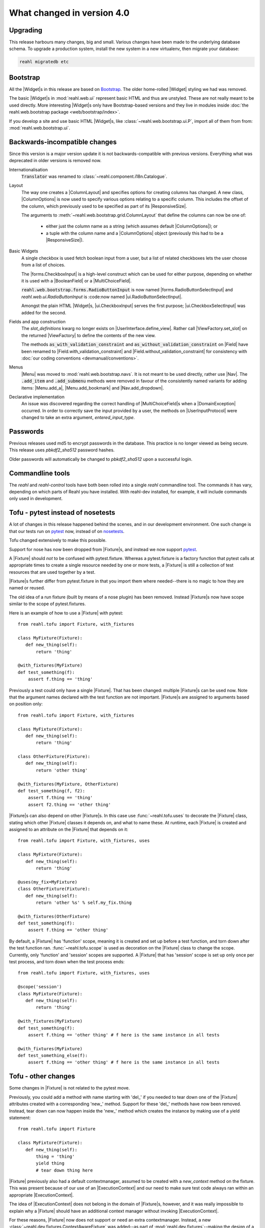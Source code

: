 .. Copyright 2014, 2015, 2016 Reahl Software Services (Pty) Ltd. All rights reserved.
 
What changed in version 4.0
===========================

.. |Widget| replace:: :class:`~reahl.web.fw.Widget`
.. |Fixture| replace:: :class:`~reahl.tofu.Fixture`
.. |ExecutionContext| replace:: :class:`~reahl.component.context.ExecutionContext`
.. |ColumnLayout| replace:: :class:`~reahl.web.bootstrap.grid.ColumnLayout`
.. |ColumnOptions| replace:: :class:`~reahl.web.bootstrap.grid.ColumnOptions`
.. |ResponsiveSize| replace:: :class:`~reahl.web.bootstrap.grid.ResponsiveSize`
.. |Menu| replace:: :class:`~reahl.web.bootstrap.navs.Menu`
.. |Nav| replace:: :class:`~reahl.web.bootstrap.navs.Nav`
.. |Menu.add_a| replace:: :meth:`~reahl.web.bootstrap.navs.Menu.add_a`
.. |Menu.add_bookmark| replace:: :meth:`~reahl.web.bootstrap.navs.Menu.add_bookmark`
.. |Nav.add_dropdown| replace:: :meth:`~reahl.web.bootstrap.navs.Nav.add_dropdown`
.. |forms.CheckboxInput| replace:: :class:`~reahl.web.bootstrap.forms.CheckboxInput`
.. |ui.CheckboxInput| replace:: :class:`~reahl.web.ui.CheckboxInput`
.. |ui.CheckboxSelectInput| replace:: :class:`~reahl.web.ui.CheckboxSelectInput`
.. |forms.RadioButtonSelectInput| replace:: :class:`~reahl.web.bootstrap.forms.RadioButtonSelectInput`
.. |ui.RadioButtonSelectInput| replace:: :class:`~reahl.web.ui.RadioButtonSelectInput`
.. |ViewFactory| replace:: :class:`~reahl.web.fw.ViewFactory`
.. |UserInterface.define_view| replace:: :meth:`~reahl.web.fw.UserInterface.define_view`
.. |ViewFactory.set_slot| replace:: :meth:`~reahl.web.fw.ViewFactory.set_slot`
.. |Field| replace:: :class:`~reahl.component.modelinterface.Field`
.. |Field.with_validation_constraint| replace:: :meth:`~reahl.component.modelinterface.Field.with_validation_constraint`
.. |Field.without_validation_constraint| replace:: :meth:`~reahl.component.modelinterface.Field.without_validation_constraint`
.. |BooleanField| replace:: :class:`~reahl.component.modelinterface.BooleanField`
.. |MultiChoiceField| replace:: :class:`~reahl.component.modelinterface.MultiChoiceField`
.. |DomainException| replace:: :class:`~reahl.component.exceptions.DomainException`
.. |UserInputProtocol| replace:: :class:`~reahl.web.interfaces.UserInputProtocol`




Upgrading
---------

This release harbours many changes, big and small. Various changes
have been made to the underlying database schema. To upgrade a
production system, install the new system in a new virtualenv, then
migrate your database:

.. code-block:: bash

   reahl migratedb etc
   
                                
Bootstrap
---------

All the |Widget|\s in this release are based on `Bootstrap
<http://getbootstrap.com>`_. The older home-rolled |Widget| styling we
had was removed.

The basic |Widget|\s in :mod:`reahl.web.ui` represent basic HTML and
thus are unstyled. These are not really meant to be used directly.
More interesting |Widget|\s only have Bootstrap-based versions and
they live in modules inside :doc:`the reahl.web.bootstrap
package <web/bootstrap/index>`.

If you develop a site and use basic HTML |Widget|\s, like
:class:`~reahl.web.bootstrap.ui.P`, import all of them from from:
:mod:`reahl.web.bootstrap.ui`.


Backwards-incompatible changes
------------------------------

Since this version is a major version update it is not
backwards-compatible with previous versions.  Everything what was
deprecated in older versions is removed now.

Internationalisation
  :code:`Translator` was renamed to :class:`~reahl.component.i18n.Catalogue`.

Layout
 The way one creates a |ColumnLayout| and specifies options for
 creating columns has changed. A new class, |ColumnOptions| is now 
 used to specify various options relating to a specific column. This
 includes the offset of the column, which previously used to be
 specified as part of its |ResponsiveSize|.

 The arguments to :meth:`~reahl.web.bootstrap.grid.ColumnLayout` that
 define the columns can now be one of:
    - either just the column name as a string (which assumes default
      |ColumnOptions|); or
    - a tuple with the column name and a |ColumnOptions| object
      (previously this had to be a |ResponsiveSize|).

Basic Widgets
 A single checkbox is used fetch boolean input from a user, but a list
 of related checkboxes lets the user choose from a list of
 choices.

 The |forms.CheckboxInput| is a high-level construct which can be
 used for either purpose, depending on whether it is used with a
 |BooleanField| or a |MultiChoiceField|.

 :code:`reahl.web.bootstrap.forms.RadioButtonInput` is now named
 |forms.RadioButtonSelectInput| and `reahl.web.ui.RadioButtonInput` is
 :code:now named |ui.RadioButtonSelectInput|.
 
 Amongst the plain HTML |Widget|\s, |ui.CheckboxInput| serves
 the first purpose; |ui.CheckboxSelectInput| was added for the
 second. 

 

Fields and app construction
 The `slot_definitions` kwarg no longer exists on
 |UserInterface.define_view|. Rather call |ViewFactory.set_slot| on
 the returned |ViewFactory| to define the contents of the new view.
 
 The methods :code:`as_with_validation_constraint` and
 :code:`as_without_validation_constraint` on |Field| have been renamed
 to |Field.with_validation_constraint| and
 |Field.without_validation_constraint| for consistency with :doc:`our coding
 conventions <devmanual/conventions>`.

 
Menus
 |Menu| was moved to :mod:`reahl.web.bootstrap.navs`. It is not
 meant to be used directly, rather use |Nav|.  The :code:`.add_item`
 and :code:`.add_submenu` methods were removed in favour of the
 consistently named variants for adding items: |Menu.add_a|,
 |Menu.add_bookmark| and |Nav.add_dropdown|.


Declarative implementation
 An issue was discovered regarding the correct handling of
 |MultiChoiceField|\s when a |DomainException| occurred. In order to
 correctly save the input provided by a user, the methods on
 |UserInputProtocol| were changed to take an extra argument,
 `entered_input_type`.

   
Passwords
---------

Previous releases used md5 to encrypt passwords in the database. This
practice is no longer viewed as being secure. This release uses
`pbkdf2_sha512` password hashes.

Older passwords will automatically be changed to `pbkdf2_sha512` upon
a successful login.


Commandline tools
-----------------

The `reahl` and `reahl-control` tools have both been rolled into a
single `reahl` commandline tool. The commands it has vary, depending
on which parts of Reahl you have installed. With reahl-dev installed,
for example, it will include commands only used in development.



Tofu - pytest instead of nosetests
----------------------------------

A lot of changes in this release happened behind the scenes, and in
our development environment. One such change is that our tests run on
`pytest <https://docs.pytest.org/en/latest/>`_ now, instead of on
`nosetests <http://nose.readthedocs.io/en/latest/>`_.

Tofu changed extensively to make this possible.

Support for nose has now been dropped from
|Fixture|\s, and instead we now support `pytest
<https://docs.pytest.org/en/latest/>`_.

A |Fixture| should *not* to be confused with
pytest.fixture. Whereas a pytest.fixture is a factory function that
pytest calls at appropriate times to create a single resource needed
by one or more tests, a |Fixture| is still a
collection of test resources that are used together by a test.

|Fixture|\s further differ from pytest.fixture in that you import them
where needed--there is no magic to how they are named or reused.
       
The old idea of a run fixture (built by means of a nose plugin) has
been removed. Instead |Fixture|\s now have scope similar to the scope
of pytest.fixtures.


Here is an example of how to use a |Fixture| with pytest::

  from reahl.tofu import Fixture, with_fixtures

  class MyFixture(Fixture):
     def new_thing(self):
         return 'thing'

  @with_fixtures(MyFixture)
  def test_something(f):
      assert f.thing == 'thing'


Previously a test could only have a single |Fixture|. That has been
changed: multiple |Fixture|\s can be used now. Note that the argument
names declared with the test function are not important. |Fixture|\s
are assigned to arguments based on position only::

  from reahl.tofu import Fixture, with_fixtures

  class MyFixture(Fixture):
     def new_thing(self):
         return 'thing'

  class OtherFixture(Fixture):
     def new_thing(self):
         return 'other thing'

  @with_fixtures(MyFixture, OtherFixture)
  def test_something(f, f2):
      assert f.thing == 'thing'
      assert f2.thing == 'other thing'

|Fixture|\s can also depend on other |Fixture|\s. In this case use
:func:`~reahl.tofu.uses` to decorate the |Fixture| class, stating
which other |Fixture| classes it depends on, and what to name
these. At runtime, each |Fixture| is created and assigned to an
attribute on the |Fixture| that depends on it::

  from reahl.tofu import Fixture, with_fixtures, uses

  class MyFixture(Fixture):
     def new_thing(self):
         return 'thing'

  @uses(my_fix=MyFixture)
  class OtherFixture(Fixture):
     def new_thing(self):
         return 'other %s' % self.my_fix.thing

  @with_fixtures(OtherFixture)
  def test_something(f):
      assert f.thing == 'other thing'
  
By default, a |Fixture| has 'function' scope, meaning it is created
and set up before a test function, and torn down after the test
function ran. :func:`~reahl.tofu.scope` is used as decoration on the
|Fixture| class to change the scope. Currently, only 'function' and
'session' scopes are supported. A |Fixture| that has 'session' scope
is set up only once per test process, and torn down when the test
process ends::

  from reahl.tofu import Fixture, with_fixtures, uses

  @scope('session')
  class MyFixture(Fixture):
     def new_thing(self):
         return 'thing'

  @with_fixtures(MyFixture)
  def test_something(f):
      assert f.thing == 'other thing' # f here is the same instance in all tests

  @with_fixtures(MyFixture)
  def test_something_else(f):
      assert f.thing == 'other thing' # f here is the same instance in all tests


Tofu - other changes
---------------------

Some changes in |Fixture| is not related to the pytest move.


Previously, you could add a method with name starting with 'del_' if
you needed to tear down one of the |Fixture| attributes created with a
corresponding 'new_' method. Support for these 'del_' methods have now
been removed. Instead, tear down can now happen inside the 'new_'
method which creates the instance by making use of a yield statement::

  from reahl.tofu import Fixture

  class MyFixture(Fixture):
     def new_thing(self):
         thing = 'thing'
         yield thing
         # tear down thing here

|Fixture| previously also had a default contextmanager, assumed to be
created with a `new_context` method on the fixture. This was present
because of our use of an |ExecutionContext| and our need to make sure
test code always ran within an appropriate |ExecutionContext|.

The idea of |ExecutionContext| does not belong in the domain of
|Fixture|\s, however, and it was really impossible to explain why a
|Fixture| should have an additional context manager without invoking
|ExecutionContext|.

For these reasons, |Fixture| now does not support or need an extra
contextmanager.  Instead, a new
:class:`~reahl.dev.fixtures.ContextAwareFixture` was added--as
part of :mod:`reahl.dev.fixtures`\--making the design of a |Fixture|
simpler.
         
Development environment
-----------------------

Development on Reahl itself now happens on a `Vagrant
<https://www.vagrantup.com//>`_ image using a publicly available box,
called `reahl/xenial64`.  This may be useful for projects using Reahl
as well. An example Vagrantfile for your projects is supplied in file
`vagrant/Vagrantfile.example` in the Reahl source code.

See :doc:`devmanual/devenv` for details.

As part of the move to develop in a Vagrant machine, we added a new
component, `reahl-workstation`.  You can `pip install
reahl-workstation` on your actual host. This gives you a simple
`reahl` commandline outside of the vagrant machine which helps with a
fes simple things such as attaching to the xpra display running
inside. 


Git vs Bzr
----------

We have switched internally to use `git <https://git-scm.com/>`_ and
`GitHub <https://github.com/reahl/reahl/>`_. Previously, we needed to
provide our own `file_finder` function so that setuptools would know
which source files to include in a distribution, based on whether the
file was added to `Bzr <http://bazaar.canonical.com/en/>`_. Since
we're not using Bzr anymore, the Bzr `file_finder` was removed. If you
still use Bzr, `you can easily roll your own
<http://code.activestate.com/recipes/577910-bazaar-as-a-setuptools-file-finder//>`_.


Devpi
-----

We have also stopped using `Devpi <http://doc.devpi.net/latest//>`_
internally and hence removed the `devpitest` and `devpipush` commands
from the `reahl` commandline tool.


Updated dependencies
--------------------

Some included thirdparty JavaScript and CSS libraries were updated:

  - JQuery to 3.3.1 with JQuery-migrate 3.0.1.
  - JQueryUI to 1.12.1 - but our distribution includes *only* the widget factory, nothing else.
  - JQuery.validation was updated to 1.17.0 (and patched).
  - jquery-metadata plugin was removed.
  - Bootstrap to 4.0.0.
  - JQuery BBQ to 1.3pre (patched).
  - JQuery-form to 4.2.2.
  - HTML5shiv to 3.7.3.

Some were added:

  - Added Popper 1.12.9.

The versions of some external dependencies were updated:

  - BeautifulSoup to 4.6
  - Wheel to 0.29.
  - setuptools to 32.3.
  - Lxml version to 3.8.
  - SqlAlchemy to 1.2.0.
  - Alembic to 0.9.6.




